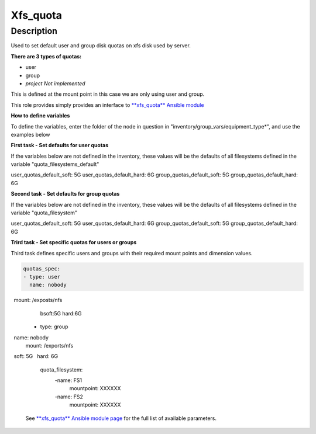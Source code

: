 Xfs_quota
----------

Description
^^^^^^^^^^^

Used to set default user and group disk quotas on xfs disk used by server.


**There are 3 types of quotas:**

- user
- group
- *project Not implemented*


This is defined at the mount point in this case we are only using user and group.


This role provides simply provides an interface to `**xfs_quota** Ansible module <https://docs.ansible.com/ansible/latest/collections/community/general/xfs_quota_module.html>`_


**How to define variables**

To define the variables, enter the folder of the node in question in "inventory/group_vars/equipment_type*", and use the examples below



**First task - Set defaults for user quotas**

If the variables below are not defined in the inventory, 
these values will be the defaults of all filesystems defined in the variable
"quota_filesystems_default"

user_quotas_default_soft: 5G
user_quotas_default_hard: 6G
group_quotas_default_soft: 5G
group_quotas_default_hard: 6G


**Second task - Set defaults for group quotas**

If the variables below are not defined in the inventory, these values
will be the defaults of all filesystems defined in the variable 
"quota_filesystem"

user_quotas_default_soft: 5G
user_quotas_default_hard: 6G
group_quotas_default_soft: 5G
group_quotas_default_hard: 6G



**Trird task - Set specific quotas for users or groups**

Third task defines specific users and groups with their required mount points and 
dimension values.


.. code-block:: yaml
  
   quotas_spec:
   - type: user
     name: nobody
     mount: /exposts/nfs
     bsoft:5G
     hard:6G
   - type: group
     name: nobody
     mount: /exports/nfs
     soft: 5G
     hard: 6G

   quota_filesystem:
    -name: FS1
     mountpoint: XXXXXX

    -name: FS2
     mountpoint: XXXXXX


 See `**xfs_quota** Ansible module page <https://docs.ansible.com/ansible/latest/collections/community/general/xfs_quota_module.html>`_
 for the full list of available parameters.

